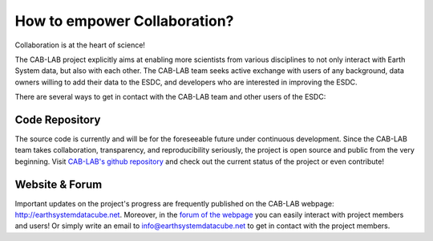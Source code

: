 =============================
How to empower Collaboration?
=============================

Collaboration is at the heart of science!

The CAB-LAB project explicitly aims at enabling more scientists from various disciplines to not only interact
with Earth System data, but also with each other.
The CAB-LAB team seeks active exchange with users of any background, data owners willing to add their data to the ESDC,
and developers who are interested in improving the ESDC.

There are several ways to get in contact with the CAB-LAB team and other users of the ESDC:

Code Repository
===============

The source code is currently and will be for the foreseeable future under continuous development. Since the CAB-LAB team
takes collaboration, transparency, and reproducibility seriously, the project is open source and public from the very beginning.
Visit `CAB-LAB's github repository <https://github.com/CAB-LAB>`_ and check out the current status of the project or even
contribute!

Website & Forum
===============

Important updates on the project's progress are frequently published on the CAB-LAB webpage: http://earthsystemdatacube.net.
Moreover, in the `forum of the webpage <http://earthsystemdatacube.net/cab-lab/forum/cab-lab/>`_ you can easily interact with project members and users!
Or simply write an email to info@earthsystemdatacube.net to get in contact with the project members.

.. Result Publishing
.. =================
.. todo:: GB no idea what this  refers to. ask someone.
